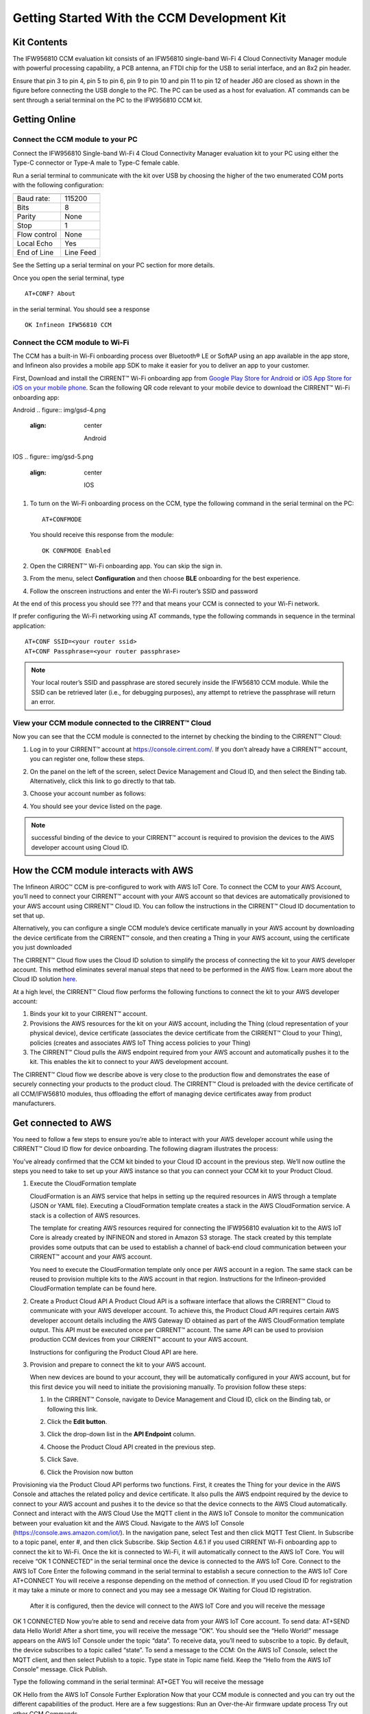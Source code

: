 Getting Started With the CCM Development Kit
==============================================


Kit Contents
**************

The IFW956810 CCM evaluation kit consists of an IFW56810 single-band Wi-Fi 4 Cloud Connectivity Manager module with powerful processing capability, a PCB antenna, an FTDI chip for the USB to serial interface, and an 8x2 pin header.

.. image:: img/gsd-1.png
	    :align: center

Ensure that pin 3 to pin 4, pin 5 to pin 6, pin 9 to pin 10 and pin 11 to pin 12 of header J60 are closed as shown in the figure before connecting the USB dongle to the PC. The PC can be used as a host for evaluation. AT commands can be sent through a serial terminal on the PC to the IFW956810 CCM kit. 

.. image:: img/gsd-2.png
	    :align: center

Getting Online
****************

Connect the CCM module to your PC
^^^^^^^^^^^^^^^^^^^^^^^^^^^^^^^^^^^

Connect the IFW956810 Single-band Wi-Fi 4 Cloud Connectivity Manager evaluation kit to your PC using either the Type-C connector or Type-A male to Type-C female cable.

.. image:: img/gsd-3.png
	    :align: center

Run a serial terminal to communicate with the kit over USB by choosing the higher of the two enumerated COM ports with the following configuration:

================   ===========================

----------------   ---------------------------
Baud rate:         115200
Bits               8
Parity             None
Stop               1
Flow control       None
Local Echo         Yes
End of Line        Line Feed
================   ===========================


See the Setting up a serial terminal on your PC section for more details.

Once you open the serial terminal, type 


:: 

	AT+CONF? About 

in the serial terminal.  You should see a response 


::

	OK Infineon IFW56810 CCM


Connect the CCM module to Wi-Fi
^^^^^^^^^^^^^^^^^^^^^^^^^^^^^^^^^

The CCM has a built-in Wi-Fi onboarding process over Bluetooth® LE or SoftAP using an app available in the app store, and Infineon also provides a mobile app SDK to make it easier for you to deliver an app to your customer.  

First,  Download and install the CIRRENT™  Wi-Fi onboarding app from `Google Play Store for Android <https://play.google.com/store/apps/details?id=com.cirrent.ZipKeyApp&hl=en_US&gl=US>`_ or `iOS App Store for iOS on your mobile phone <https://apps.apple.com/us/app/cirrent-wi-fi-onboarding/id1265896377>`_. Scan the following QR code relevant to your mobile device to download the CIRRENT™ Wi-Fi onboarding app:

Android
.. figure:: img/gsd-4.png
    :align: center

	Android

IOS
.. figure:: img/gsd-5.png
    :align: center
    
	IOS


1. To turn on the Wi-Fi onboarding process on the CCM, type the following command in the serial terminal on the PC: 

   ::

	  AT+CONFMODE

   You should receive this response from the module:

   :: 

      OK CONFMODE Enabled

2. Open the CIRRENT™ Wi-Fi onboarding app. You can skip the sign in.

3. From the menu, select **Configuration** and then choose **BLE** onboarding for the best experience. 

4. Follow the onscreen instructions and enter the Wi-Fi router’s SSID and password

At the end of this process you should see ??? and that means your CCM is connected to your Wi-Fi network. 

If prefer configuring the Wi-Fi networking using AT commands, type the following commands in sequence in the terminal application:

::

	AT+CONF SSID=<your router ssid>
	AT+CONF Passphrase=<your router passphrase>

.. note:: Your local router’s SSID and passphrase are stored securely inside the IFW56810 CCM module. While the SSID can be retrieved later (i.e., for debugging purposes), any attempt to retrieve the passphrase will return an error.   


View your CCM module connected to the CIRRENT™ Cloud
^^^^^^^^^^^^^^^^^^^^^^^^^^^^^^^^^^^^^^^^^^^^^^^^^^^^^^

Now you can see that the CCM module is connected to the internet by checking the binding to the CIRRENT™ Cloud: 

1. Log in to your CIRRENT™  account at https://console.cirrent.com/. If you don’t already have a CIRRENT™ account, you can register one, follow these steps.

2. On the panel on the left of the screen, select Device Management and Cloud ID, and then select the Binding tab. Alternatively, click this link to go directly to that tab. 

3. Choose your account number as follows: 
   
   .. image:: img/gsd-6.png
	    :align: center

4. You should see your device listed on the page. 

.. note:: successful binding of the device to your CIRRENT™ account is required to provision the devices to the AWS developer account using Cloud ID. 


How the CCM module interacts with AWS
**************************************

The Infineon AIROC™ CCM is pre-configured to work with AWS IoT Core.  To connect the CCM to your AWS Account, you’ll need to connect your CIRRENT™ account with your AWS account so that devices are automatically provisioned to your AWS account using CIRRENT™ Cloud ID.  You can follow the instructions in the CIRRENT™ Cloud ID documentation to set that up. 

Alternatively, you can configure a single CCM module’s device certificate manually in your AWS account by downloading the device certificate from the CIRRENT™ console, and then creating a Thing in your AWS account, using the certificate you just downloaded

The CIRRENT™ Cloud flow uses the Cloud ID solution to simplify the process of connecting the kit to your AWS developer account. This method eliminates several manual steps that need to be performed in the AWS flow. Learn more about the Cloud ID solution `here <https://swdocs.cypress.com/html/cirrent-support-documentation/en/latest/cirrent-could-id.html>`_.

At a high level, the CIRRENT™ Cloud flow performs the following functions to connect the kit to your AWS developer account: 

1. Binds your kit to your CIRRENT™ account.

2. Provisions the AWS resources for the kit on your AWS account, including the Thing (cloud representation of your physical device), device certificate (associates the device certificate from the CIRRENT™ Cloud to your Thing), policies (creates and associates AWS IoT Thing access policies to your Thing)

3. The CIRRENT™ Cloud pulls the AWS endpoint required from your AWS account and automatically pushes it to the kit. This enables the kit to connect to your AWS development account.  

The CIRRENT™ Cloud flow we describe above is very close to the production flow and demonstrates the ease of securely connecting your products to the product cloud. The CIRRENT™ Cloud is preloaded with the device certificate of all CCM/IFW56810 modules, thus offloading the effort of managing device certificates away from product manufacturers. 

Get connected to AWS
*********************

You need to follow a few steps to ensure you’re able to interact with your AWS developer account while using the CIRRENT™ Cloud ID flow for device onboarding. The following diagram illustrates the process:

.. image:: img/gsd-7.png
	    :align: center

You’ve already confirmed that the CCM kit binded to your Cloud ID account in the previous step. We’ll now outline the steps you need to take to set up your AWS instance so that you can connect your CCM kit to your Product Cloud.

1. Execute the CloudFormation template

   CloudFormation is an AWS service that helps in setting up the required resources in AWS through a template (JSON or YAML file). Executing a CloudFormation template creates a stack in the AWS CloudFormation service. A stack is a collection of AWS resources. 

   The template for creating AWS resources required for connecting the IFW956810 evaluation kit to the AWS IoT Core is already created by INFINEON and stored in Amazon S3 storage. The stack created by this template provides some outputs that can be used to establish a channel of back-end cloud communication between your CIRRENT™ account and your AWS account. 

   You need to execute the CloudFormation template only once per AWS account in a region. The same stack can be reused to provision multiple kits to the AWS account in that region. Instructions for the Infineon-provided CloudFormation template can be found here. 

2. Create a Product Cloud API
   A Product Cloud API is a software interface that allows the CIRRENT™ Cloud to communicate with your AWS developer account. To achieve this, the Product Cloud API requires certain AWS developer account details including the AWS Gateway ID obtained as part of the AWS CloudFormation template output. This API must be executed once per CIRRENT™ account. The same API can be used to provision production CCM devices from your CIRRENT™ account to your AWS account.  

   Instructions for configuring the Product Cloud API are here. 

3. Provision and prepare to connect the kit to your AWS account. 

   When new devices are bound to your account, they will be automatically configured in your AWS account, but for this first device you will need to initiate the provisioning manually.  To provision follow these steps: 

   1. In the CIRRENT™ Console, navigate to Device Management and Cloud ID, click on the Binding tab, or following this link.

      .. image:: img/gsd-7.png
	    :align: center

   2. Click the **Edit button**.

      .. image:: img/edit.png
	    :align: center

   3. Click the drop-down list in the **API Endpoint** column.

   4. Choose the Product Cloud API created in the previous step.

   5. Click Save.

   6. Click the Provision now button 

   .. image:: img/p-btn.png
	    :align: center

Provisioning via the Product Cloud API performs two functions. First, it creates the Thing for your device in the AWS Console and attaches the related policy and device certificate. It also pulls the AWS endpoint required by the device to connect to your AWS account and pushes it to the device so that the device connects to the AWS Cloud automatically. 
Connect and interact with the AWS Cloud
Use the MQTT client in the AWS IoT Console to monitor the communication between your evaluation kit and the AWS Cloud. 
Navigate to the AWS IoT Console (https://console.aws.amazon.com/iot/).
In the navigation pane, select Test and then click MQTT Test Client.
In Subscribe to a topic panel, enter #, and then click Subscribe. 
Skip Section 4.6.1 if you used CIRRENT Wi-Fi onboarding app to connect the kit to Wi-Fi. 
Once the kit is connected to Wi-Fi, it will automatically connect to the AWS IoT Core.  You will receive “OK 1 CONNECTED” in the serial terminal once the device is connected to the AWS IoT Core.  
Connect to the AWS IoT Core
Enter the following command in the serial terminal to establish a secure connection to the AWS IoT Core
AT+CONNECT
You will receive a response depending on the method of connection. If you used Cloud ID for registration it may take a minute or more to connect and you may see a message 
OK Waiting for Cloud ID registration.
 After it is configured, then the device will connect to the AWS IoT Core and you will receive the message 
OK 1 CONNECTED
Now you’re able to send and receive data from your AWS IoT Core account. To send data: 
AT+SEND data Hello World!
After a short time, you will receive the message “OK”. You should see the “Hello World!” message appears on the AWS IoT Console under the topic “data”. 
To receive data, you’ll need to subscribe to a topic.  By default, the device subscribes to a topic called “state”. To send a message to the CCM: 
On the AWS IoT Console, select the MQTT client, and then select Publish to a topic. Type state in Topic name field. Keep the “Hello from the AWS IoT Console” message. Click Publish.


Type the following command in the serial terminal:
AT+GET
You will receive the message 

OK Hello from the AWS IoT Console
Further Exploration
Now that your CCM module is connected and you can try out the different capabilities of the product. Here are a few suggestions: 
Run an Over-the-Air firmware update process
Try out other CCM Commands


Setting up a serial terminal on the PC
The following instructions are only for a Windows PC. 
The IFW956810 CCM evaluation kit should be recognized by the PC when connected to it. If the device is recognized, COM ports will be available in the Device Manager. 
If the device is not recognized, you need to install the FTDI USB to UART Bridge Virtual Communication Port drivers from this link. For more information, see the Troubleshooting section. 
Determine the COM port number
Determine the COM port number from the Device Manager. 




Serial terminal settings
Open a terminal such as Tera Term.
Choose the higher of the COM port numbers for the IFW956810 CCM evaluation kit.
Select Set Up > Serial port.
Select the settings as follows:




Select Set Up > Terminal. 
Do the following:
Set End of Line as Line Feed. 
Enable Local Echo to view the commands that you type on the terminal.  




Troubleshooting the CCM Kit
If two COM ports were enumerated when the kit is connected
The IFW956810 CCM evaluation kit has a FT2232H chip capable of supporting USB to dual-channel UART (USB serial converter A and USB serial converter B). Only USB serial converter B is configured in the kit for USB-to-UART conversion. Therefore, use the higher-number COM port among the enumerated COM ports to communicate with the kit. 
Diagnosing errors when commands are entered
For example: 
AT+SUBSCRIBE
returns

ERR01 Invalid cmd
Make sure that you have typed the command correctly. 
Note the error codes and refer to this guide for details of the error code and to determine the cause. 
Onboarding fails when using the CIRRENT™ mobile app
Check if CONFMODE was enabled using the AT+CONFMODE command.
ERR 14 UNABLE TO CONNECT received when using the AT+CONNECT command
The AT+CONNECT command first connects to Wi-Fi if not already connected and then connects to the AWS IoT Core. 
Check the Wi-Fi connection.
Check the entered Wi-Fi credentials. 
Type the following command to verify whether the kit connects to Wi-Fi:
AT+DIAG PING 8.8.8.8
If the connection is successful, the device will respond with 
OK Received ping response in <ping latency ms>
If the Wi-Fi connection test is successful, check the AWS IoT connection. 
Check the device certificate uploaded to the AWS IoT Core in Section 4.4.
Changing the Wi-Fi network the device is connected to
Execute 

AT+DISCONNECT 

 on the serial terminal to disconnect from the current Wi-Fi network. 

See this section  to configure the required Wi-Fi credentials.  
Determine the device connection status to AWS IoT Core

These steps will help you to verify whether the device is waiting for the endpoint from the CIRRENT™ Cloud after the device is connected to Wi-Fi  To complete the following you needed to onboard the device using the CIRRENT™ Cloud flow, and ensure that you received an “OK 1 CONNECTED” message. 
Check if a Thing is present in the AWS IoT Console for your device
Run the following command in the serial terminal to get the ThingName of your device. 
AT+CONF? ThingName
Open the AWS IoT Console.
From the left pane, select Manage, and then select Things.  
Note the Name of the Thing.
The ThingName shown on the serial terminal and the AWS IoT Console must be the same.  
Check for a job in the CIRRENT™ Console
This job should be for sending the endpoint to your device. Do the following:
In the CIRRENT™ Console, go to Product Analytics > Device Fleet.
Click the Jobs tab, and check the following columns for the new job created:
Action: ccm_config
Action Details: Endpoint should be the same as your AWS account endpoint.
      In the AWS IoT Console, choose Settings, check the endpoint under Device data endpoint.
Created Time: This should be the current time when you clicked Provision now in the CIRRENT™ Console.
Status: Active
Device IDs: Note the value in the Device ID field. 
Check the pending state of the job
Do the following if a new job is available for your device. 
Go to Product Analytics > Device Inspector in the CIRRENT™ Console.
Click the Jobs tab, and do the following:
Type the device ID noted in the previous section in the Device ID text box. 
Under the Pending Jobs section, verify that the Job ID, Action, and Action Details are the same as shown in the previous section.
If the “OK 1 CONNECTED” message is received in the serial terminal, the job will move from the “Pending” section to the jobs list, and the Result column will display Success and the Status column should show Completed. 
If execution of any of the above steps didn’t match the expectation as mentioned, check the Product Cloud API details and repeat the steps in Provision and prepare to connect the kit to your AWS account
Execute the following command in the serial terminal if steps in Provision and prepare to connect the kit to your AWS account were completed after connecting to Wi-Fi. 
AT+CLOUD_SYNC

Device registration with CloudID service failed 
This message appears after connecting to Wi-Fi. The cause depends on the method of connection used.
There is an error in the provisioning step. Do the following:
Redo Step  Provision and prepare to connect the kit to your AWS account
Execute the following command in the serial terminal to pull the endpoint to the device after connecting to Wi-Fi. 
AT+CLOUD_SYNC
